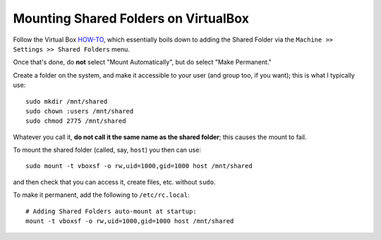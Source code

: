 Mounting Shared Folders on VirtualBox
=====================================

Follow the Virtual Box HOW-TO_, which essentially boils down to
adding the Shared Folder via the ``Machine >> Settings >> Shared Folders``
menu.

.. _HOW-TO: https://forums.virtualbox.org/viewtopic.php?t=15868

Once that's done, do **not** select "Mount Automatically", but do
select "Make Permanent."

Create a folder on the system, and make it accessible to your user
(and group too, if you want); this is what I typically use::

    sudo mkdir /mnt/shared
    sudo chown :users /mnt/shared
    sudo chmod 2775 /mnt/shared
    
Whatever you call it, **do not call it the same name as the shared folder**;
this causes the mount to fail.

To mount the shared folder (called, say, ``host``) you then can use::

    sudo mount -t vboxsf -o rw,uid=1000,gid=1000 host /mnt/shared

and then check that you can access it, create files, etc. without ``sudo``.

To make it permanent, add the following to ``/etc/rc.local``::

    # Adding Shared Folders auto-mount at startup:
    mount -t vboxsf -o rw,uid=1000,gid=1000 host /mnt/shared
